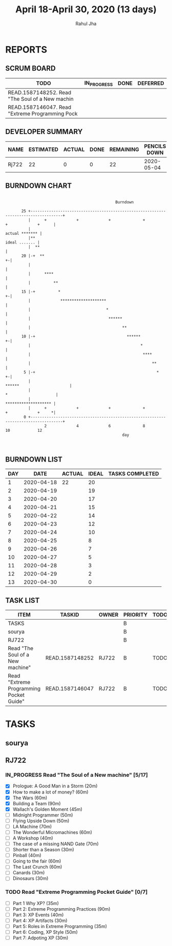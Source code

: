 #+TITLE: April 18-April 30, 2020 (13 days)
#+AUTHOR: Rahul Jha
#+EMAIL: rj722@protonmail.com
#+PROPERTY: Effort_ALL 0 0:05 0:10 0:30 1:00 2:00 3:00 4:00
#+TODO: TODO IN_PROGRESS | DONE DEFERRED
#+COLUMNS: %35ITEM %TASKID %OWNER %3PRIORITY %TODO %5ESTIMATED{+} %3ACTUAL{+}
* REPORTS
** SCRUM BOARD
#+BEGIN: block-update-board
| TODO                                            | IN_PROGRESS | DONE | DEFERRED |
|-------------------------------------------------+-------------+------+----------|
| READ.1587148252. Read "The Soul of a New machin |             |      |          |
| READ.1587146047. Read "Extreme Programming Pock |             |      |          |
#+END:
** DEVELOPER SUMMARY
#+BEGIN: block-update-summary
| NAME  | ESTIMATED | ACTUAL | DONE | REMAINING | PENCILS DOWN | PROGRESS   |
|-------+-----------+--------+------+-----------+--------------+------------|
| Rj722 |        22 |      0 |    0 |        22 |   2020-05-04 | ---------- |
#+END:
** BURNDOWN CHART
#+BEGIN: block-update-graph
:                                                                                                    
:                                                 Burndown                                           
:                                                                                                    
:        25 +------------------------------------------------------------------------------------+   
:           |      +             +             +              +             +             +      |   
:           |                                                                     actual ******* |   
:           |**                                                                    ideal ....... |   
:           |  **                                                                                |   
:        20 |-+  **                                                                            +-|   
:           |                                                                                    |   
:           |      ****                                                                          |   
:           |          **                                                                        |   
:        15 |-+          *                                                                     +-|   
:           |             ********************                                                   |   
:           |                                 *                                                  |   
:           |                                  ******                                            |   
:           |                                        **                                          |   
:        10 |-+                                        ******                                  +-|   
:           |                                                *                                   |   
:           |                                                 ****                               |   
:           |                                                     **                             |   
:         5 |-+                                                     *                          +-|   
:           |                                                        ******                      |   
:           |                                                              *                     |   
:           |                                                               ******************** |   
:           |      +             +             +              +             +             +     *|   
:         0 +------------------------------------------------------------------------------------+   
:                  2             4             6              8             10            12         
:                                                    day                                             
:                                                                                                    
:
#+END:
** BURNDOWN LIST
#+PLOT: title:"Burndown" ind:1 deps:(3 4) set:"term dumb" set:"xtics scale 0.5" set:"ytics scale 0.5" file:"burndown.plt" set:"xrange [0:17]"
#+BEGIN: block-update-burndown
| DAY |       DATE | ACTUAL | IDEAL | TASKS COMPLETED |
|-----+------------+--------+-------+-----------------|
|   1 | 2020-04-18 |     22 |    20 |                 |
|   2 | 2020-04-19 |        |    19 |                 |
|   3 | 2020-04-20 |        |    17 |                 |
|   4 | 2020-04-21 |        |    15 |                 |
|   5 | 2020-04-22 |        |    14 |                 |
|   6 | 2020-04-23 |        |    12 |                 |
|   7 | 2020-04-24 |        |    10 |                 |
|   8 | 2020-04-25 |        |     8 |                 |
|   9 | 2020-04-26 |        |     7 |                 |
|  10 | 2020-04-27 |        |     5 |                 |
|  11 | 2020-04-28 |        |     3 |                 |
|  12 | 2020-04-29 |        |     2 |                 |
|  13 | 2020-04-30 |        |     0 |                 |
#+END:
** TASK LIST
#+BEGIN: columnview :hlines 2 :maxlevel 5 :id "TASKS"
| ITEM                                    | TASKID          | OWNER | PRIORITY | TODO | ESTIMATED | ACTUAL |
|-----------------------------------------+-----------------+-------+----------+------+-----------+--------|
| TASKS                                   |                 |       | B        |      |        22 |        |
|-----------------------------------------+-----------------+-------+----------+------+-----------+--------|
| sourya                                  |                 |       | B        |      |           |        |
|-----------------------------------------+-----------------+-------+----------+------+-----------+--------|
| RJ722                                   |                 |       | B        |      |        22 |        |
| Read "The Soul of a New machine"        | READ.1587148252 | RJ722 | B        | TODO |        16 |        |
| Read "Extreme Programming Pocket Guide" | READ.1587146047 | RJ722 | B        | TODO |         6 |        |
#+END:


* TASKS
  :PROPERTIES:
  :ID:       TASKS
  :SPRINTLENGTH: 13
  :SPRINTSTART: <2020-04-18 Sat> 
  :wpd-RJ722: 2
  :END:
** sourya
** RJ722
*** IN_PROGRESS Read "The Soul of a New machine" [5/17]
    :PROPERTIES:
    :ESTIMATED: 16
    :ACTUAL:   3.42
    :OWNER: RJ722
    :ID: READ.1587148252
    :TASKID: READ.1587148252
    :END:
    :LOGBOOK:
    --- Chapter 4 ---
    CLOCK: [2020-04-19 Sun 15:12]--[2020-04-19 Sun 15:21] =>  0:09
    CLOCK: [2020-04-19 Sun 14:37]--[2020-04-19 Sun 15:06] =>  0:29
    --- Chapter 3 ---
    CLOCK: [2020-04-19 Sun 13:58]--[2020-04-19 Sun 14:35] =>  0:37
    --- Chapter 2 ---
    CLOCK: [2020-04-19 Sun 13:31]--[2020-04-19 Sun 13:58] =>  0:27
    CLOCK: [2020-04-19 Sun 10:28]--[2020-04-19 Sun 10:53] =>  0:25
    --- Chapter 1 ---
    CLOCK: [2020-04-19 Sun 10:05]--[2020-04-19 Sun 10:28] =>  0:23
    CLOCK: [2020-04-19 Sun 02:55]--[2020-04-19 Sun 03:30] =>  0:35
    --- Prologue ---
    CLOCK: [2020-04-17 Fri 15:22]--[2020-04-17 Sun 15:42] =>  0:20
    :END:
    - [X] Prologue: A Good Man in a Storm (20m)
    - [X] How to make a lot of money? (60m)
    - [X] The Wars (60m)
    - [X] Building a Team (90m)
    - [X] Wallach's Golden Moment (45m)
    - [ ] Midnight Programmer (50m)
    - [ ] Flying Upside Down (50m)
    - [ ] LA Machine (70m)
    - [ ] The Wonderful Micromachines (60m)
    - [ ] A Workshop (40m)
    - [ ] The case of a missing NAND Gate (70m)
    - [ ] Shorter than a Season (30m)
    - [ ] Pinball (40m)
    - [ ] Going to the fair (60m)
    - [ ] The Last Crunch (60m)
    - [ ] Canards (30m)
    - [ ] Dinosaurs (30m)
*** TODO Read "Extreme Programming Pocket Guide" [0/7]
   :PROPERTIES:
   :ESTIMATED: 6
   :ACTUAL:
   :OWNER: RJ722
   :ID: READ.1587146047
   :TASKID: READ.1587146047
   :END:
    - [ ] Part 1 Why XP?                        (35m)
    - [ ] Part 2: Extreme Programming Practices (90m)
    - [ ] Part 3: XP Events                     (40m)
    - [ ] Part 4: XP Artifacts                  (30m)
    - [ ] Part 5: Roles in Extreme Programming  (35m)
    - [ ] Part 6: Coding, XP Style              (50m)
    - [ ] Part 7: Adpoting XP                   (30m)
